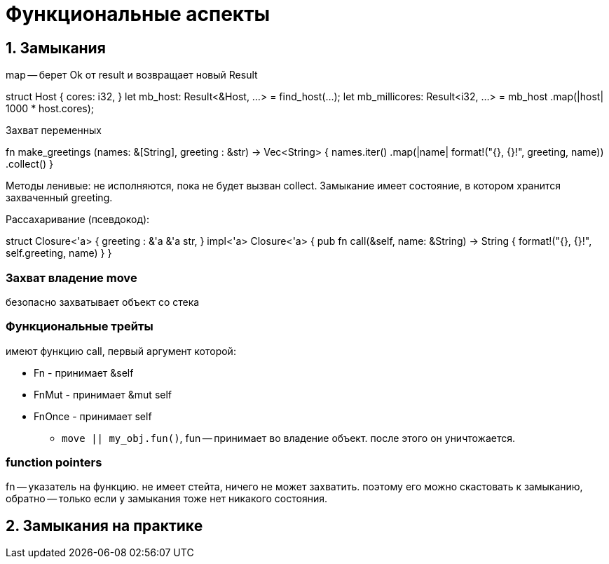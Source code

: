 = Функциональные аспекты 

== 1. Замыкания 
map -- берет Ok от result и возвращает новый Result 

struct Host {
cores: i32,
}
let mb_host: Result<&Host, ...> = find_host(...);
let mb_millicores: Result<i32, ...> = mb_host
.map(|host| 1000 * host.cores);

Захват переменных

fn make_greetings (names: &[String], greeting : &str) -> Vec<String> {
names.iter()
.map(|name| format!("{}, {}!", greeting, name))
.collect()
}

Методы ленивые: не исполняются, пока не будет вызван collect. Замыкание имеет состояние, в котором хранится захваченный greeting. 

Рассахаривание (псевдокод):


struct Closure<'a> {
greeting : &'a &'a str,
}
impl<'a> Closure<'a> {
pub fn call(&self, name: &String) -> String {
format!("{}, {}!", self.greeting, name)
}
}

=== Захват владение move  
безопасно захватывает объект со стека 

=== Функциональные трейты
имеют функцию call, первый аргумент которой:

* Fn - принимает &self
* FnMut - принимает &mut self
* FnOnce - принимает self  
** `move || my_obj.fun()`, fun -- принимает во владение объект. после этого он уничтожается. 

=== function pointers 
fn -- указатель на функцию. не имеет стейта, ничего не может захватить. поэтому его можно скастовать к замыканию, обратно -- только если у замыкания тоже нет никакого состояния.

== 2. Замыкания на практике